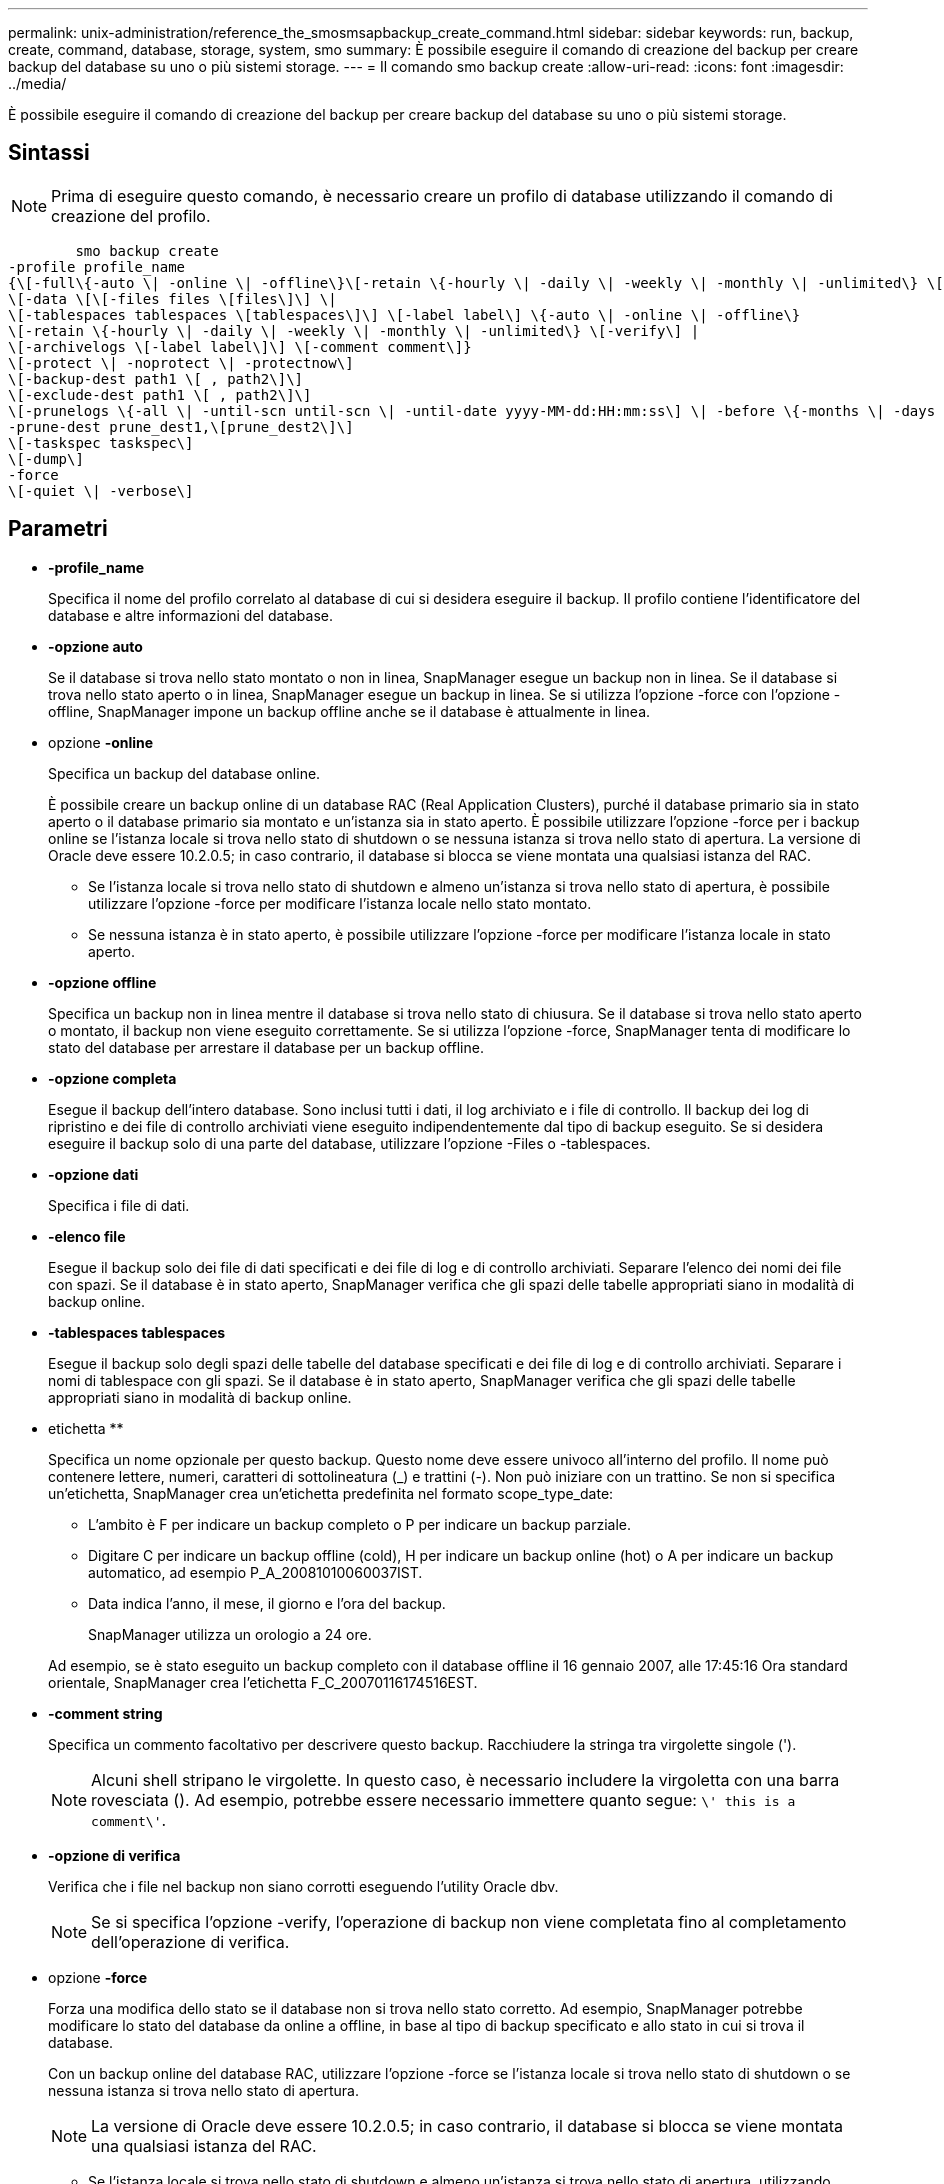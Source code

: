 ---
permalink: unix-administration/reference_the_smosmsapbackup_create_command.html 
sidebar: sidebar 
keywords: run, backup, create, command, database, storage, system, smo 
summary: È possibile eseguire il comando di creazione del backup per creare backup del database su uno o più sistemi storage. 
---
= Il comando smo backup create
:allow-uri-read: 
:icons: font
:imagesdir: ../media/


[role="lead"]
È possibile eseguire il comando di creazione del backup per creare backup del database su uno o più sistemi storage.



== Sintassi


NOTE: Prima di eseguire questo comando, è necessario creare un profilo di database utilizzando il comando di creazione del profilo.

[listing]
----

        smo backup create
-profile profile_name
{\[-full\{-auto \| -online \| -offline\}\[-retain \{-hourly \| -daily \| -weekly \| -monthly \| -unlimited\} \[-verify\]  |
\[-data \[\[-files files \[files\]\] \|
\[-tablespaces tablespaces \[tablespaces\]\] \[-label label\] \{-auto \| -online \| -offline\}
\[-retain \{-hourly \| -daily \| -weekly \| -monthly \| -unlimited\} \[-verify\] |
\[-archivelogs \[-label label\]\] \[-comment comment\]}
\[-protect \| -noprotect \| -protectnow\]
\[-backup-dest path1 \[ , path2\]\]
\[-exclude-dest path1 \[ , path2\]\]
\[-prunelogs \{-all \| -until-scn until-scn \| -until-date yyyy-MM-dd:HH:mm:ss\] \| -before \{-months \| -days \| -weeks \| -hours}}
-prune-dest prune_dest1,\[prune_dest2\]\]
\[-taskspec taskspec\]
\[-dump\]
-force
\[-quiet \| -verbose\]
----


== Parametri

* *-profile_name*
+
Specifica il nome del profilo correlato al database di cui si desidera eseguire il backup. Il profilo contiene l'identificatore del database e altre informazioni del database.

* *-opzione auto*
+
Se il database si trova nello stato montato o non in linea, SnapManager esegue un backup non in linea. Se il database si trova nello stato aperto o in linea, SnapManager esegue un backup in linea. Se si utilizza l'opzione -force con l'opzione -offline, SnapManager impone un backup offline anche se il database è attualmente in linea.

* opzione *-online*
+
Specifica un backup del database online.

+
È possibile creare un backup online di un database RAC (Real Application Clusters), purché il database primario sia in stato aperto o il database primario sia montato e un'istanza sia in stato aperto. È possibile utilizzare l'opzione -force per i backup online se l'istanza locale si trova nello stato di shutdown o se nessuna istanza si trova nello stato di apertura. La versione di Oracle deve essere 10.2.0.5; in caso contrario, il database si blocca se viene montata una qualsiasi istanza del RAC.

+
** Se l'istanza locale si trova nello stato di shutdown e almeno un'istanza si trova nello stato di apertura, è possibile utilizzare l'opzione -force per modificare l'istanza locale nello stato montato.
** Se nessuna istanza è in stato aperto, è possibile utilizzare l'opzione -force per modificare l'istanza locale in stato aperto.


* *-opzione offline*
+
Specifica un backup non in linea mentre il database si trova nello stato di chiusura. Se il database si trova nello stato aperto o montato, il backup non viene eseguito correttamente. Se si utilizza l'opzione -force, SnapManager tenta di modificare lo stato del database per arrestare il database per un backup offline.

* *-opzione completa*
+
Esegue il backup dell'intero database. Sono inclusi tutti i dati, il log archiviato e i file di controllo. Il backup dei log di ripristino e dei file di controllo archiviati viene eseguito indipendentemente dal tipo di backup eseguito. Se si desidera eseguire il backup solo di una parte del database, utilizzare l'opzione -Files o -tablespaces.

* *-opzione dati*
+
Specifica i file di dati.

* *-elenco file*
+
Esegue il backup solo dei file di dati specificati e dei file di log e di controllo archiviati. Separare l'elenco dei nomi dei file con spazi. Se il database è in stato aperto, SnapManager verifica che gli spazi delle tabelle appropriati siano in modalità di backup online.

* *-tablespaces tablespaces*
+
Esegue il backup solo degli spazi delle tabelle del database specificati e dei file di log e di controllo archiviati. Separare i nomi di tablespace con gli spazi. Se il database è in stato aperto, SnapManager verifica che gli spazi delle tabelle appropriati siano in modalità di backup online.

* etichetta **
+
Specifica un nome opzionale per questo backup. Questo nome deve essere univoco all'interno del profilo. Il nome può contenere lettere, numeri, caratteri di sottolineatura (_) e trattini (-). Non può iniziare con un trattino. Se non si specifica un'etichetta, SnapManager crea un'etichetta predefinita nel formato scope_type_date:

+
** L'ambito è F per indicare un backup completo o P per indicare un backup parziale.
** Digitare C per indicare un backup offline (cold), H per indicare un backup online (hot) o A per indicare un backup automatico, ad esempio P_A_20081010060037IST.
** Data indica l'anno, il mese, il giorno e l'ora del backup.
+
SnapManager utilizza un orologio a 24 ore.



+
Ad esempio, se è stato eseguito un backup completo con il database offline il 16 gennaio 2007, alle 17:45:16 Ora standard orientale, SnapManager crea l'etichetta F_C_20070116174516EST.

* *-comment string*
+
Specifica un commento facoltativo per descrivere questo backup. Racchiudere la stringa tra virgolette singole (').

+

NOTE: Alcuni shell stripano le virgolette. In questo caso, è necessario includere la virgoletta con una barra rovesciata (). Ad esempio, potrebbe essere necessario immettere quanto segue: `\' this is a comment\'`.

* *-opzione di verifica*
+
Verifica che i file nel backup non siano corrotti eseguendo l'utility Oracle dbv.

+

NOTE: Se si specifica l'opzione -verify, l'operazione di backup non viene completata fino al completamento dell'operazione di verifica.

* opzione *-force*
+
Forza una modifica dello stato se il database non si trova nello stato corretto. Ad esempio, SnapManager potrebbe modificare lo stato del database da online a offline, in base al tipo di backup specificato e allo stato in cui si trova il database.

+
Con un backup online del database RAC, utilizzare l'opzione -force se l'istanza locale si trova nello stato di shutdown o se nessuna istanza si trova nello stato di apertura.

+

NOTE: La versione di Oracle deve essere 10.2.0.5; in caso contrario, il database si blocca se viene montata una qualsiasi istanza del RAC.

+
** Se l'istanza locale si trova nello stato di shutdown e almeno un'istanza si trova nello stato di apertura, utilizzando l'opzione -force l'istanza locale viene modificata nello stato montato.
** Se nessuna istanza si trova nello stato di apertura, l'opzione -force consente di modificare l'istanza locale nello stato di apertura.


* *-quiet*
+
Visualizza solo i messaggi di errore nella console. L'impostazione predefinita prevede la visualizzazione dei messaggi di errore e di avviso.

* *-dettagliato*
+
Visualizza messaggi di errore, di avviso e informativi nella console.

* *-protect | -noprotect | -protectnow*
+
Indica se il backup deve essere protetto sullo storage secondario. L'opzione -noprotect specifica che il backup non deve essere protetto sullo storage secondario. Sono protetti solo i backup completi. Se non viene specificata alcuna opzione, SnapManager protegge il backup come predefinito se si tratta di un backup completo e il profilo specifica un criterio di protezione. L'opzione -protectnow è disponibile solo per Data ONTAP in modalità 7. L'opzione specifica che il backup deve essere protetto immediatamente sullo storage secondario.

* *-retain { -orario | -giornaliero | -settimanale | -mensile | -illimitato}*
+
Specifica se il backup deve essere conservato su base oraria, giornaliera, settimanale, mensile o illimitata. Se l'opzione -retain non è specificata, la classe di conservazione viene impostata per impostazione predefinita sull'opzione -hourly. Per conservare i backup per sempre, utilizza l'opzione -Unlimited. L'opzione -Unlimited rende il backup non idoneo per l'eliminazione in base al criterio di conservazione.

* opzione *-archivelogs*
+
Crea backup del registro di archiviazione.

* *-backup-dest path1, [, [path2]]*
+
Specifica le destinazioni del log di archiviazione di cui eseguire il backup per il log di archiviazione.

* *-exclude-dest path 1, [, [path2]]*
+
Specifica le destinazioni del registro di archiviazione da escludere dal backup.

* *-prunelogs {-all | -until-scntil-scn | -until-dateyyyyy-MM-dd:HH:mm:ss | -before {-months | -days | -weeks | -hours}*
+
Elimina i file di log dell'archivio dalle destinazioni del log dell'archivio in base alle opzioni fornite durante la creazione di un backup. L'opzione -all elimina tutti i file di log dell'archivio dalle destinazioni del log dell'archivio. L'opzione -until-scn elimina i file di registro dell'archivio fino a quando non viene specificato un numero SCN (System Change Number). L'opzione -until-date elimina i file di log dell'archivio fino al periodo di tempo specificato. L'opzione -before elimina i file di log dell'archivio prima del periodo di tempo specificato (giorni, mesi, settimane, ore).

* *-prune-dest prune_dest1,prune_dest2*
+
Elimina i file di log dell'archivio dalle destinazioni del log dell'archivio durante la creazione del backup.

* *-taskspec taskspec*
+
Specifica il file XML della specifica dell'attività che può essere utilizzato per l'attività di pre-elaborazione o di post-elaborazione dell'operazione di backup. Il percorso completo del file XML deve essere fornito mentre si fornisce l'opzione -taskspec.

* opzione *-dump*
+
Raccoglie i file dump dopo un'operazione di backup del database riuscita o non riuscita.





== Esempio di comando

Il seguente comando crea un backup online completo, crea un backup sullo storage secondario e imposta il criterio di conservazione su giornaliero:

[listing]
----
smo backup create -profile SALES1 -full -online
-label full_backup_sales_May -profile SALESDB -force -retain -daily
Operation Id [8abc01ec0e79356d010e793581f70001] succeeded.
----
*Informazioni correlate*

xref:task_creating_database_backups.adoc[Creazione di backup del database]

xref:reference_the_smosmsapprofile_create_command.adoc[Il comando di creazione del profilo smo]

xref:concept_restoring_protected_backups_from_secondary_storage.adoc[Ripristino dei backup protetti dallo storage secondario]
